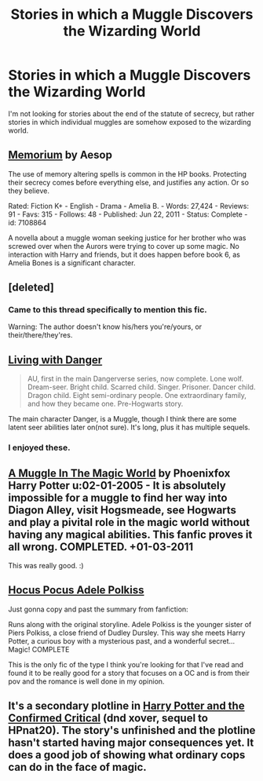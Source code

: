 #+TITLE: Stories in which a Muggle Discovers the Wizarding World

* Stories in which a Muggle Discovers the Wizarding World
:PROPERTIES:
:Author: MeijiHao
:Score: 12
:DateUnix: 1390704953.0
:DateShort: 2014-Jan-26
:END:
I'm not looking for stories about the end of the statute of secrecy, but rather stories in which individual muggles are somehow exposed to the wizarding world.


** [[https://www.fanfiction.net/s/7108864/1/Memorium][Memorium]] by Aesop

The use of memory altering spells is common in the HP books. Protecting their secrecy comes before everything else, and justifies any action. Or so they believe.

Rated: Fiction K+ - English - Drama - Amelia B. - Words: 27,424 - Reviews: 91 - Favs: 315 - Follows: 48 - Published: Jun 22, 2011 - Status: Complete - id: 7108864

A novella about a muggle woman seeking justice for her brother who was screwed over when the Aurors were trying to cover up some magic. No interaction with Harry and friends, but it does happen before book 6, as Amelia Bones is a significant character.
:PROPERTIES:
:Author: wordhammer
:Score: 9
:DateUnix: 1390725536.0
:DateShort: 2014-Jan-26
:END:


** [deleted]
:PROPERTIES:
:Score: 6
:DateUnix: 1390707811.0
:DateShort: 2014-Jan-26
:END:

*** Came to this thread specifically to mention this fic.

Warning: The author doesn't know his/hers you're/yours, or their/there/they'res.
:PROPERTIES:
:Author: Servalpur
:Score: 4
:DateUnix: 1390721014.0
:DateShort: 2014-Jan-26
:END:


** [[https://www.fanfiction.net/s/2109424/1/Living-with-Danger][Living with Danger]]

#+begin_quote
  AU, first in the main Dangerverse series, now complete. Lone wolf. Dream-seer. Bright child. Scarred child. Singer. Prisoner. Dancer child. Dragon child. Eight semi-ordinary people. One extraordinary family, and how they became one. Pre-Hogwarts story.
#+end_quote

The main character Danger, is a Muggle, though I think there are some latent seer abilities later on(not sure). It's long, plus it has multiple sequels.
:PROPERTIES:
:Author: MikroMan
:Score: 4
:DateUnix: 1390722735.0
:DateShort: 2014-Jan-26
:END:

*** I enjoyed these.
:PROPERTIES:
:Author: sitman
:Score: 1
:DateUnix: 1390744262.0
:DateShort: 2014-Jan-26
:END:


** [[https://m.fanfiction.net/s/2053712/1/][A Muggle In The Magic World]] by Phoenixfox Harry Potter u:02-01-2005 - It is absolutely impossible for a muggle to find her way into Diagon Alley, visit Hogsmeade, see Hogwarts and play a pivital role in the magic world without having any magical abilities. This fanfic proves it all wrong. COMPLETED. +01-03-2011

This was really good. :)
:PROPERTIES:
:Author: Shastaw2006
:Score: 2
:DateUnix: 1390732575.0
:DateShort: 2014-Jan-26
:END:


** [[https://www.fanfiction.net/s/5244417/1/Hocus-Pocus-Adele-Polkiss][Hocus Pocus Adele Polkiss]]

Just gonna copy and past the summary from fanfiction:

Runs along with the original storyline. Adele Polkiss is the younger sister of Piers Polkiss, a close friend of Dudley Dursley. This way she meets Harry Potter, a curious boy with a mysterious past, and a wonderful secret... Magic! COMPLETE

This is the only fic of the type I think you're looking for that I've read and found it to be really good for a story that focuses on a OC and is from their pov and the romance is well done in my opinion.
:PROPERTIES:
:Author: Tru_bearshark
:Score: 2
:DateUnix: 1390972701.0
:DateShort: 2014-Jan-29
:END:


** It's a secondary plotline in [[https://www.fanfiction.net/s/8096183/35/Harry-Potter-and-the-Natural-20][Harry Potter and the Confirmed Critical]] (dnd xover, sequel to HPnat20). The story's unfinished and the plotline hasn't started having major consequences yet. It does a good job of showing what ordinary cops can do in the face of magic.
:PROPERTIES:
:Author: dspeyer
:Score: 1
:DateUnix: 1392418521.0
:DateShort: 2014-Feb-15
:END:

